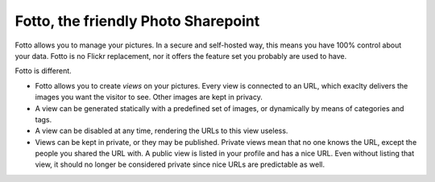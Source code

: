 ====================================
Fotto, the friendly Photo Sharepoint
====================================

Fotto allows you to manage your pictures. In a secure and self-hosted way,
this means you have 100% control about your data. Fotto is no Flickr replacement,
nor it offers the feature set you probably are used to have.

Fotto is different.

* Fotto allows you to create *views* on your pictures. Every view is connected
  to an URL, which exaclty delivers the images you want the visitor to see. 
  Other images are kept in privacy.

* A view can be generated statically with a predefined set of images, or
  dynamically by means of categories and tags.

* A view can be disabled at any time, rendering the URLs to this view
  useless.

* Views can be kept in private, or they may be published. Private views mean
  that no one knows the URL, except the people you shared the URL with. A public
  view is listed in your profile and has a nice URL. Even without listing that
  view, it should no longer be considered private since nice URLs are predictable
  as well.


